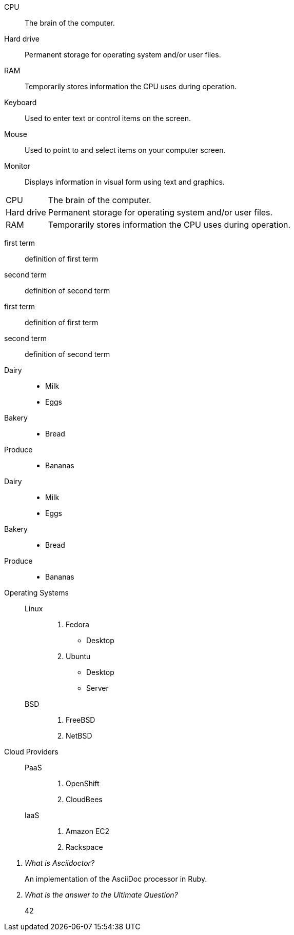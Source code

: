 ////
Included in:
- user-manual: Description list
- quick-ref

.Definition list
[source]
----
CPU:: <1>
The brain of the computer. <2>
<3>
Hard drive::
Permanent storage for operating system and/or user files.
----
<1> Follow each term with two colons.
<2> Enter the definition text on a new line below the term.
<3> Enter a single blank line between each term/definition pair.

////

// tag::base[]
CPU:: The brain of the computer.
Hard drive:: Permanent storage for operating system and/or user files.
RAM:: Temporarily stores information the CPU uses during operation.
Keyboard:: Used to enter text or control items on the screen.
Mouse:: Used to point to and select items on your computer screen.
Monitor:: Displays information in visual form using text and graphics.
// end::base[]

// tag::base-horz[]
[horizontal]
CPU:: The brain of the computer.
Hard drive:: Permanent storage for operating system and/or user files.
RAM:: Temporarily stores information the CPU uses during operation.
// end::base-horz[]

// tag::b-base[]
first term:: definition of first term
second term:: definition of second term
// end::b-base[]

// tag::b-base-multi[]
first term::
definition of first term
second term::
definition of second term
// end::b-base-multi[]

// tag::base-mix[]
Dairy::
* Milk
* Eggs
Bakery::
* Bread
Produce::
* Bananas
// end::base-mix[]

// tag::base-mix-alt[]
Dairy::

  * Milk
  * Eggs

Bakery::

  * Bread

Produce::

  * Bananas
// end::base-mix-alt[]

// tag::3-mix[]
Operating Systems::
  Linux:::
    . Fedora
      * Desktop
    . Ubuntu
      * Desktop
      * Server
  BSD:::
    . FreeBSD
    . NetBSD

Cloud Providers::
  PaaS:::
    . OpenShift
    . CloudBees
  IaaS:::
    . Amazon EC2
    . Rackspace
// end::3-mix[]

// tag::qa[]
[qanda]
What is Asciidoctor?::
  An implementation of the AsciiDoc processor in Ruby.
What is the answer to the Ultimate Question?:: 42
// end::qa[]
